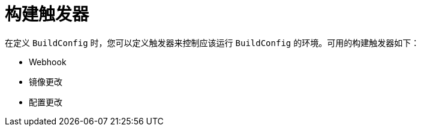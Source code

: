 // Module included in the following assemblies:
//
// * builds/triggering-builds-build-hooks.adoc

[id="builds-triggers_{context}"]
= 构建触发器

在定义 `BuildConfig` 时，您可以定义触发器来控制应该运行 `BuildConfig` 的环境。可用的构建触发器如下：

* Webhook
* 镜像更改
* 配置更改
